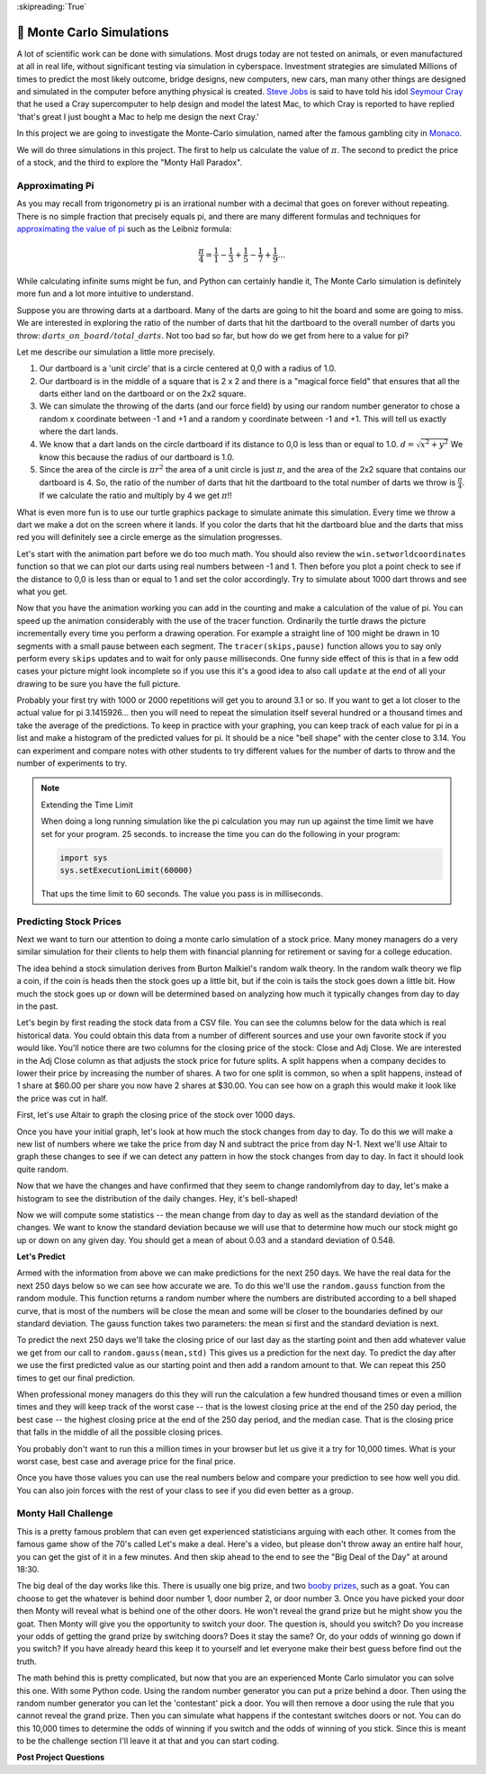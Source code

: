 ..  Copyright (C)  Google LLC, Runestone Interactive LLC
    This work is licensed under the Creative Commons Attribution-ShareAlike 4.0 International License. To view a copy of this license, visit http://creativecommons.org/licenses/by-sa/4.0/.

:skipreading:`True`

.. _monte_carlo_simulations:

🤔 Monte Carlo Simulations
============================

A lot of scientific work can be done with simulations.  Most drugs today are not tested on animals, or even manufactured at all in real life, without significant testing via simulation in cyberspace. Investment strategies are simulated Millions of times to predict the most likely outcome, bridge designs, new computers, new cars, man many other things are designed and simulated in the computer before anything physical is created.  `Steve Jobs <https://en.wikipedia.org/wiki/Steve_Jobs>`_ is said to have told his idol `Seymour Cray <https://en.wikipedia.org/wiki/Seymour_Cray>`_ that he used a Cray supercomputer to help design and model the latest Mac, to which Cray is reported to have replied 'that's great I just bought a Mac to help me design the next Cray.'

In this project we are going to investigate the Monte-Carlo simulation, named after the famous gambling city in `Monaco <https://www.google.com/maps/place/Monte+Carlo,+Monaco-Ville,+Monaco/@43.7261188,7.2865825,11z/data=!4m5!3m4!1s0x12cdc287dedfadcd:0xee15296ed95b686c!8m2!3d43.7400718!4d7.4266436>`_.

We will do three simulations in this project.  The first to help us calculate the value of :math:`\pi`. The second to predict the price of a stock, and the third to explore the "Monty Hall Paradox".

Approximating Pi
----------------

As you may recall from trigonometry pi is an irrational number with a decimal that goes on forever without repeating.  There is no simple fraction that precisely equals pi, and there are many different formulas and techniques for `approximating the value of pi <https://en.wikipedia.org/wiki/Approximations_of_%CF%80#Practical_approximations>`_ such as the Leibniz formula:

.. math::

    \frac{\pi}{4} = \frac{1}{1} - \frac{1}{3} + \frac{1}{5} - \frac{1}{7} + \frac{1}{9} ...

While calculating infinite sums might be fun, and Python can certainly handle it, The Monte Carlo simulation is definitely more fun and a lot more intuitive to understand.

Suppose you are throwing darts at a dartboard.  Many of the darts are going to hit the board and some are going to miss.  We are interested in exploring the ratio of the number of darts that hit the dartboard to the overall number of darts you throw:  :math:`darts\_on\_board / total\_darts`.  Not too bad so far, but how do we get from here to a value for pi?

Let me describe our simulation a little more precisely.

1.  Our dartboard is a 'unit circle' that is a circle centered at 0,0 with a radius of 1.0.
2.  Our dartboard is in the middle of a square that is 2 x 2 and there is a "magical force field" that ensures that all the darts either land on the dartboard or on the 2x2 square.
3.  We can simulate the throwing of the darts (and our force field) by using our random number generator to chose a random x coordinate between -1 and +1 and a random y coordinate between -1 and +1.  This will tell us exactly where the dart lands.
4.  We know that a dart lands on the circle dartboard if its distance to 0,0 is less than or equal to 1.0.  :math:`d = \sqrt{x^2 + y^2}`  We know this because the radius of our dartboard is 1.0.
5. Since the area of the circle is :math:`\pi r^2` the area of a unit circle is just :math:`\pi`, and the area of the 2x2 square that contains our dartboard is 4. So, the ratio of the number of darts that hit the dartboard to the total number of darts we throw is :math:`\frac{\pi}{4}`.  If we calculate the ratio and multiply by 4 we get :math:`\pi`!!

What is even more fun is to use our turtle graphics package to simulate animate this simulation.  Every time we throw a dart we make a dot on the screen where it lands.  If you color the darts that hit the dartboard blue and the darts that miss red you will definitely see a circle emerge as the simulation progresses.

Let's start with the animation part before we do too much math.  You should also review the ``win.setworldcoordinates`` function so that we can plot our darts using real numbers between -1 and 1.  Then before you plot a point check to see if the distance to 0,0 is less than or equal to 1 and set the color accordingly.
Try to simulate about 1000 dart throws and see what you get.

.. activecode:: act_monte_1
    :nocodelens:

    #your code here
    # recommend myturtle.tracer(12,25) for faster animation


Now that you have the animation working you can add in the counting and make a calculation of the value of pi.  You can speed up the animation considerably with the use of the tracer function.  Ordinarily the turtle draws the picture incrementally every time you perform a drawing operation.  For example a straight line of 100 might be drawn in 10 segments with a small pause between each segment.  The ``tracer(skips,pause)`` function allows you to say only perform every ``skips`` updates and to wait for only ``pause`` milliseconds.  One funny side effect of this is that in a few odd cases your picture might look incomplete so if you use this it's a good idea to also call ``update`` at the end of all your drawing to be sure you have the full picture.


.. activecode:: act_monte_2
    :nocodelens:


Probably your first try with 1000 or 2000 repetitions will get you to around 3.1 or so.  If you want to get a lot closer to the actual value for pi 3.1415926... then you will need to repeat the simulation itself several hundred  or a thousand times and take the average of the predictions.  To keep in practice with your graphing, you can keep track of each value for pi in a list and make a histogram of the predicted values for pi.  It should be a nice "bell shape" with the center close to 3.14.   You can experiment and compare notes with other students to try different values for the number of darts to throw and the number of experiments to try.

.. note:: Extending the Time Limit

    When doing a long running simulation like the pi calculation you may run up against the time limit we have set for your program.  25 seconds.  to increase the time you can do the following in your program:

    .. code-block:: python

        import sys
        sys.setExecutionLimit(60000)

    That ups the time limit to 60 seconds.  The value you pass is in milliseconds.


.. activecode:: act_monte_3



Predicting Stock Prices
-----------------------

Next we want to turn our attention to doing a monte carlo simulation of a stock price.  Many money managers do a very similar simulation for their clients to help them with financial planning for retirement or saving for a college education.

The idea behind a stock simulation derives from Burton Malkiel's random walk theory.  In the random walk theory we flip a coin, if the coin is heads then the stock goes up a little bit, but if the coin is tails the stock goes down a little bit.  How much the stock goes up or down will be determined based on analyzing how much it typically changes from day to day in the past.

Let's begin by first reading the stock data from a CSV file.  You can see the columns below for the data which is real historical data.  You could obtain this data from a number of different sources and use your own favorite stock if you would like.  You'll notice there are two columns for the closing price of the stock:  Close and Adj Close.  We are interested in the Adj Close column as that adjusts the stock price for future splits.  A split happens when a company decides to lower their price by increasing the number of shares.  A two for one split is common, so when a split happens, instead of 1 share at $60.00 per share you now have 2 shares at $30.00.  You can see how on a graph this would make it look like the price was cut in half.

.. datafile:: AAPL_train.csv
    :fromfile: AAPL_train.csv


First, let's use Altair to graph the closing price of the stock over 1000 days.

.. activecode:: act_monte_4
    :nocodelens:

Once you have your initial graph, let's look at how much the stock changes from day to day.  To do this we will make a new list of numbers where we take the price from day N and subtract the price from day N-1.   Next we'll use Altair to graph these changes to see if we can detect any pattern in how the stock changes from day to day.  In fact it should look quite random.

.. activecode:: act_monte_5
    :nocodelens:


Now that we have the changes and have confirmed that they seem to change randomlyfrom day to day, let's make a histogram to see the distribution of the daily changes.  Hey, it's bell-shaped!

.. activecode:: act_monte_6
    :nocodelens:

Now we will compute some statistics -- the mean change from day to day as well as the standard deviation of the changes.  We want to know the standard deviation because we will use that to determine how much our stock might go up or down on any given day. You should get a mean of about 0.03 and a standard deviation of 0.548.


**Let's Predict**

Armed with the information from above we can make predictions for the next 250 days.  We have the real data for the next 250 days below so we can see how accurate we are.  To do this we'll use the ``random.gauss`` function from the random module.  This function returns a random number where the numbers are distributed according to a bell shaped curve, that is most of the numbers will be close the mean and some will be closer to the boundaries defined by our standard deviation.  The gauss function takes two parameters: the mean si first and the standard deviation is next.

To predict the next 250 days we'll take the closing price of our last day as the starting point and then add whatever value we get from our call to ``random.gauss(mean,std)``  This gives us a prediction for the next day. To predict the day after we use the first predicted value as our starting point and then add a random amount to that.  We can repeat this 250 times to get our final prediction.

When professional money managers do this they will run the calculation a few hundred thousand times or even a million times and they will keep track of the worst case -- that is the lowest closing price at the end of the 250 day period, the best case -- the highest closing price at the end of the 250 day period, and the median case.  That is the closing price that falls in the middle of all the possible closing prices.

You probably don't want to run this a million times in your browser but let us give it a try for 10,000 times.  What is your worst case, best case and average price for the final price.

.. activecode:: act_monte_7


Once you have those values you can use the real numbers below and compare your prediction to see how well you did.   You can also join forces with the rest of your class to see if you did even better as a group.


.. datafile:: AAPL_test.csv
    :fromfile: AAPL_test.csv






Monty Hall Challenge
--------------------

This is a pretty famous problem that can even get experienced statisticians arguing with each other.  It comes from the famous game show of the 70's called Let's make a deal.  Here's a video, but please don't throw away an entire half hour, you can get the gist of it in a few minutes.  And then skip ahead to the end to see the "Big Deal of the Day" at around 18:30.

.. youtube:: 5-pEPE4LCFE
    :height: 315
    :width: 420
    :align: left


The big deal of the day works like this. There is usually one big prize, and  two `booby prizes <https://en.wikipedia.org/wiki/Booby_prize>`_, such as a goat. You can choose to get the whatever is behind door number 1, door number 2, or door number 3.  Once you have picked your door then Monty will reveal what is behind one of the other doors.  He won't reveal the grand prize but he might show you the goat.  Then Monty will give you the opportunity to switch your door.  The question is, should you switch?  Do you increase your odds of getting the grand prize by switching doors?  Does it stay the same?  Or, do your odds of winning go down if you switch?  If you have already heard this keep it to yourself and let everyone make their best guess before find out the truth.

The math behind this is pretty complicated, but now that you are an experienced Monte Carlo simulator you can solve this one. With some Python code.  Using the random number generator you can put a prize behind a door.  Then using the random number generator you can let the 'contestant' pick a door.  You will then remove a door using the rule that you cannot reveal the grand prize.  Then you can simulate what happens if the contestant switches doors or not.  You can do this 10,000 times to determine the odds of winning if you switch and the odds of winning of you stick. Since this is meant to be the challenge section I'll leave it at that and you can start coding.

.. activecode:: act_monte_8


**Post Project Questions**

.. poll:: LearningZone_10b
    :option_1: Comfort Zone
    :option_2: Learning Zone
    :option_3: Panic Zone

    During this project I was primarily in my...

.. poll:: Time_10b
    :option_1: Very little time
    :option_2: A reasonable amount of time
    :option_3: More time than is reasonable

    Completing this project took...

.. poll:: TaskValue_10b
    :option_1: Don't seem worth learning
    :option_2: May be worth learning
    :option_3: Are definitely worth learning

    Based on my own interests and needs, the things taught in this project...

.. poll:: Expectancy_10b
    :option_1: Definitely within reach
    :option_2: Within reach if I try my hardest
    :option_3: Out of reach no matter how hard I try

    For me to master the things taught in this project feels...

